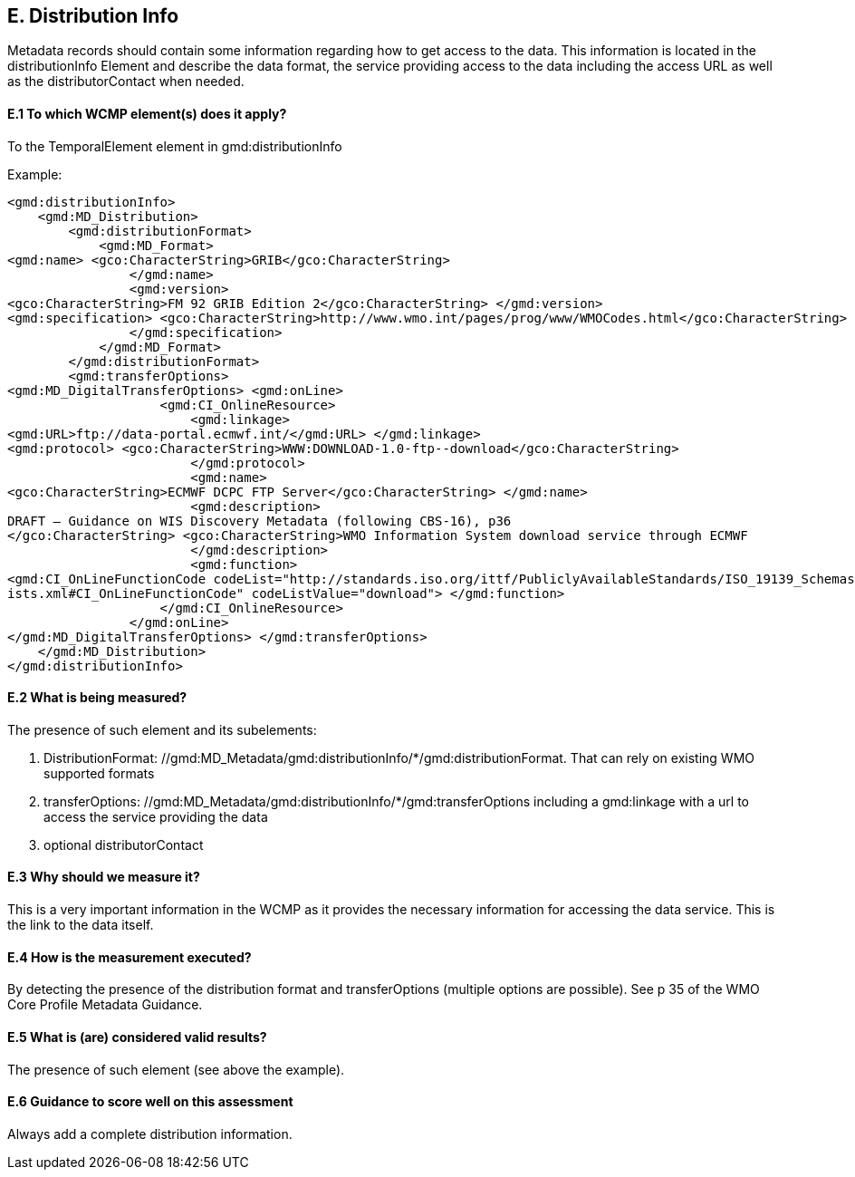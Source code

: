 
== E. Distribution Info

Metadata records should contain some information regarding how to get access to the data.
This information is located in the distributionInfo Element and describe the data format, the service providing access to the data including the access URL as well as the distributorContact when needed. 

==== E.1 To which WCMP element(s) does it apply?

To the TemporalElement element in gmd:distributionInfo

//gmd:MD_Metadata/gmd:distributionInfo

Example:
....
<gmd:distributionInfo>
    <gmd:MD_Distribution>
        <gmd:distributionFormat>
            <gmd:MD_Format>
<gmd:name> <gco:CharacterString>GRIB</gco:CharacterString>
                </gmd:name>
                <gmd:version>
<gco:CharacterString>FM 92 GRIB Edition 2</gco:CharacterString> </gmd:version>
<gmd:specification> <gco:CharacterString>http://www.wmo.int/pages/prog/www/WMOCodes.html</gco:CharacterString>
                </gmd:specification>
            </gmd:MD_Format>
        </gmd:distributionFormat>
        <gmd:transferOptions>
<gmd:MD_DigitalTransferOptions> <gmd:onLine>
                    <gmd:CI_OnlineResource>
                        <gmd:linkage>
<gmd:URL>ftp://data-portal.ecmwf.int/</gmd:URL> </gmd:linkage>
<gmd:protocol> <gco:CharacterString>WWW:DOWNLOAD-1.0-ftp--download</gco:CharacterString>
                        </gmd:protocol>
                        <gmd:name>
<gco:CharacterString>ECMWF DCPC FTP Server</gco:CharacterString> </gmd:name>
                        <gmd:description>
DRAFT – Guidance on WIS Discovery Metadata (following CBS-16), p36
</gco:CharacterString> <gco:CharacterString>WMO Information System download service through ECMWF
                        </gmd:description>
                        <gmd:function>
<gmd:CI_OnLineFunctionCode codeList="http://standards.iso.org/ittf/PubliclyAvailableStandards/ISO_19139_Schemas/resources/Codelist/gmxCodel
ists.xml#CI_OnLineFunctionCode" codeListValue="download"> </gmd:function>
                    </gmd:CI_OnlineResource>
                </gmd:onLine>
</gmd:MD_DigitalTransferOptions> </gmd:transferOptions>
    </gmd:MD_Distribution>
</gmd:distributionInfo>
....

==== E.2 What is being measured?

The presence of such element and its subelements:

 . DistributionFormat: //gmd:MD_Metadata/gmd:distributionInfo/*/gmd:distributionFormat. That can rely on existing WMO supported formats
 . transferOptions: //gmd:MD_Metadata/gmd:distributionInfo/*/gmd:transferOptions including a gmd:linkage with a url to access the service providing the data
 . optional distributorContact 

==== E.3 Why should we measure it?

This is a very important information in the WCMP as it provides the necessary information for accessing the data service.
This is the link to the data itself.

==== E.4 How is the measurement executed?

By detecting the presence of the distribution format and transferOptions (multiple options are possible).
See p 35 of the WMO Core Profile Metadata Guidance.

==== E.5 What is (are) considered valid results?

The presence of such element (see above the example). 

==== E.6 Guidance to score well on this assessment
Always add a complete distribution information.
